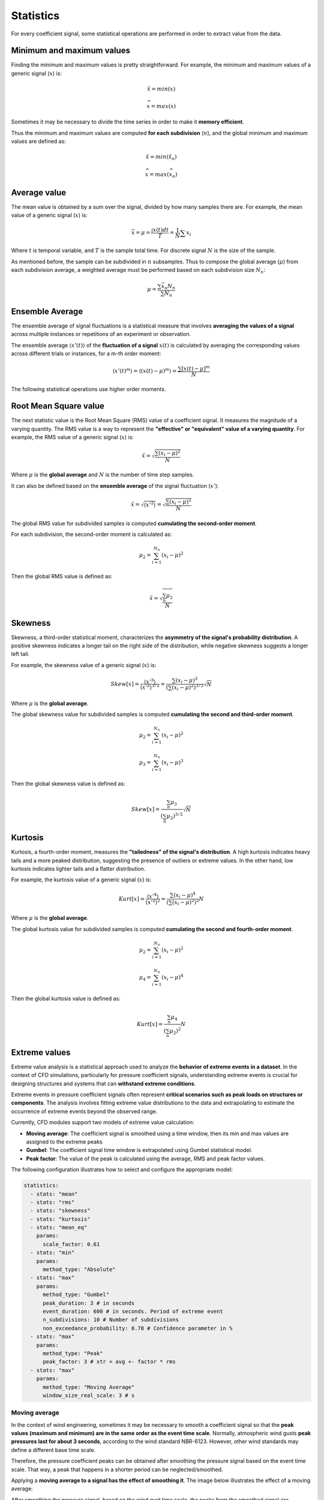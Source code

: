 **********
Statistics
**********

For every coefficient signal, some statistical operations are performed in order to extract value from the data.

Minimum and maximum values
==========================

Finding the minimum and maximum values is pretty straightforward.
For example, the minimum and maximum values of a generic signal (:math:`x`) is:

.. math::
    \check{x} = min(x)

    \widehat{x} = max(x)

Sometimes it may be necessary to divide the time series in order to make it **memory efficient**.

Thus the minimum and maximum values are computed **for each subdivision** (:math:`n`), and the global minimum and maximum values are defined as:

.. math::
    \check{x} = min(\check{x_n})

    \widehat{x} = max(\widehat{x_n})

Average value
=============

The mean value is obtained by a sum over the signal, divided by how many samples there are.
For example, the mean value of a generic signal (:math:`x`) is:

.. math::
    \bar{x} = \mu = \frac{\int x(t) dt}{T} = \frac{1}{N} \sum{x_i}

Where :math:`t` is temporal variable, and :math:`T` is the sample total time.
For discrete signal :math:`N` is the size of the sample.

As mentioned before, the sample can be subdivided in :math:`n` subsamples.
Thus to compose the global average (:math:`\mu`) from each subdivision average, a weighted average must be performed based on each subdivision size :math:`N_n`:

.. math::
    \mu = \frac{\sum{\bar{x_n} N_n}}{\sum{N_n}} 

Ensemble Average
================

The ensemble average of signal fluctuations is a statistical measure that involves **averaging the values of a signal** across multiple instances or repetitions of an experiment or observation.

The ensemble average :math:`\langle x'(t) \rangle` of the **fluctuation of a signal** :math:`x(t)` is calculated by averaging the corresponding values across different trials or instances, for a m-th order moment:

.. math::
    \langle x'(t) ^ m \rangle = \langle (x(t) - \mu) ^ m \rangle = \frac{\sum{[x(t) - \mu] ^ m}}{N}

The following statistical operations use higher order moments.

Root Mean Square value
======================

The next statistic value is the Root Mean Square (RMS) value of a coefficient signal.
It measures the magnitude of a varying quantity. 
The RMS value is a way to represent the **"effective" or "equivalent" value of a varying quantity**.
For example, the RMS value of a generic signal (:math:`x`) is:

.. math::
    \tilde{x} = \sqrt{\frac{\sum{(x_i - \mu)^2}}{N}}

Where :math:`\mu` is the **global average** and :math:`N` is the number of time step samples.

It can also be defined based on the **ensemble average** of the signal fluctuation (:math:`x'`):

.. math::
    \tilde{x} = \sqrt{\langle x' ^ 2 \rangle} = \sqrt{\frac{\sum{(x_i - \mu)^2}}{N}}

The global RMS value for subdivided samples is computed **cumulating the second-order moment**.

For each subdivision, the second-order moment is calculated as:

.. math::
    \mu_2 = \sum_{i=1}^{N_n}{(x_i - \mu)^2}

Then the global RMS value is defined as:

.. math::
    \tilde{x} = \sqrt{\frac{\sum_{n} \mu_2}{N}}

Skewness
========

Skewness, a third-order statistical moment, characterizes the **asymmetry of the signal's probability distribution**.
A positive skewness indicates a longer tail on the right side of the distribution, while negative skewness suggests a longer left tail.

For example, the skewness value of a generic signal (:math:`x`) is:

.. math::
    Skew[x] = \frac{\langle x' ^ 3 \rangle}{\langle x' ^ 2 \rangle ^ {3/2}} = \frac{\sum{(x_i - \mu)^3}}{(\sum{(x_i - \mu)^2}) ^ {3 / 2}} \sqrt {N}

Where :math:`\mu` is the **global average**. 

The global skewness value for subdivided samples is computed **cumulating the second and third-order moment**.

.. math::
    \mu_2 = \sum_{i=1}^{N_n}{(x_i - \mu)^2}

    \mu_3 = \sum_{i=1}^{N_n}{(x_i - \mu)^3}

Then the global skewness value is defined as:

.. math::
    Skew[x] = \frac{\sum_{n} \mu_3}{(\sum_{n} \mu_2) ^ {3 / 2}} \sqrt {N}

Kurtosis
========

Kurtosis, a fourth-order moment, measures the **"tailedness" of the signal's distribution**.
A high kurtosis indicates heavy tails and a more peaked distribution, suggesting the presence of outliers or extreme values.
In the other hand, low kurtosis indicates lighter tails and a flatter distribution.

For example, the kurtosis value of a generic signal (:math:`x`) is:

.. math::
    Kurt[x] = \frac{\langle x' ^ 4 \rangle}{\langle x' ^ 2 \rangle ^ 2} = \frac{\sum{(x_i - \mu)^4}}{(\sum{(x_i - \mu)^2}) ^ {2}} N

Where :math:`\mu` is the **global average**. 

The global kurtosis value for subdivided samples is computed **cumulating the second and fourth-order moment**.

.. math::
    \mu_2 = \sum_{i=1}^{N_n}{(x_i - \mu)^2}

    \mu_4 = \sum_{i=1}^{N_n}{(x_i - \mu)^4}

Then the global kurtosis value is defined as:

.. math::
    Kurt[x] = \frac{\sum_{n} \mu_4}{(\sum_{n} \mu_2) ^ {2}} N

Extreme values
==============

Extreme value analysis is a statistical approach used to analyze the **behavior of extreme events in a dataset**.
In the context of CFD simulations, particularly for pressure coefficient signals, understanding extreme events is crucial for designing structures and systems that can **withstand extreme conditions**.

Extreme events in pressure coefficient signals often represent **critical scenarios such as peak loads on structures or components**.
The analysis involves fitting extreme value distributions to the data and extrapolating to estimate the occurrence of extreme events beyond the observed range.

Currently, CFD modules support two models of extreme value calculation:

- **Moving average**: The coefficient signal is smoothed using a time window, then its min and max values are assigned to the extreme peaks
- **Gumbel**: The coefficient signal time window is extrapolated using Gumbel statistical model.
- **Peak factor**: The value of the peak is calculated using the average, RMS and peak factor values.

The following configuration illustrates how to select and configure the appropriate model:

.. code-block:: yaml

    statistics:
      - stats: "mean"
      - stats: "rms"
      - stats: "skewness"
      - stats: "kurtosis"
      - stats: "mean_eq"
        params:
          scale_factor: 0.61
      - stats: "min"
        params:
          method_type: "Absolute"
      - stats: "max"
        params:
          method_type: "Gumbel"
          peak_duration: 3 # in seconds
          event_duration: 600 # in seconds. Period of extreme event
          n_subdivisions: 10 # Number of subdivisions
          non_exceedance_probability: 0.78 # Confidence parameter in %
      - stats: "max"
        params:
          method_type: "Peak"
          peak_factor: 3 # xtr = avg +- factor * rms
      - stats: "max"
        params:
          method_type: "Moving Average"
          window_size_real_scale: 3 # s

Moving average
^^^^^^^^^^^^^^

In the context of wind engineering, sometimes it may be necessary to smooth a coefficient signal so that the **peak values (maximum and minimum) are in the same order as the event time scale**.
Normally, atmospheric wind gusts **peak pressures last for about 3 seconds**, according to the wind standard NBR-6123.
However, other wind standards may define a different base time scale.

Therefore, the pressure coefficient peaks can be obtained after smoothing the pressure signal based on the event time scale.
That way, a peak that happens in a shorter period can be neglected/smoothed.

Applying a **moving average to a signal has the effect of smoothing it**.
The image below illustrates the effect of a moving average:

.. image:: /_static/pressure/moving_avg.png
    :width: 60 %
    :align: center

After smoothing the pressure signal, based on the wind gust time scale, the peaks from the smoothed signal are captured and assigned as a extreme value (minimum/negative or maximum/positive).

Gumbel model
^^^^^^^^^^^^

The Gumbel model is a widely used statistical model in extreme value theory for predicting the probability distribution of extreme values.

To determine the extreme values of a coefficient time series, the sample obtained by the simulation is subdivided according to a **characteristic design interval**.
This interval is related to the duration of the events that are **relevant for the structure design**.

.. image:: /_static/pressure/samples.png
    :width: 60 %
    :align: center

Then the peak values of each subdivided sample are computed, and ordered progressively, for the positive peak values, and regressively, for the negative peak values.


The last step is to fit the **Gumbel PDF** to the ordered data, and compute the extreme value for the reduced variable related to a probability of exceeding the peak value.
Firstly the extreme values for the samples are tabulated as follows:

.. list-table:: Sample extremes
   :widths: 25 25 25 25
   :header-rows: 1

   * - Sample number (i)
     - min (cp)
     - max (cp)
     - Reduced variable (y)
   * - 1
     - -0.3
     - 0.4
     - y(1)
   * - 2
     - -0.4
     - 0.38
     - y(2)
   * - 3
     - -0.28
     - 0.41
     - y(3)
   * - 4
     - -0.31
     - 0.43
     - y(4)
   * - 5
     - -0.2
     - 0.45
     - y(5)

The reduced variable :math:`y` is defined as:

.. math::
    y(i) &= -ln(-ln(P_i))

    P_i &= \frac{i}{N + 1}

Where :math:`i` indicates the subdivided sample index, :math:`N` is the number of subdivided samples, and :math:`P(i)` is a weighting value for the sample.

Then the values are ordered, and the Gumbel model is fit by:

.. math::
    y = \frac{1}{\beta}(x - \mu)

Where :math:`\beta` and :math:`\mu` are parameters of the fit. 
The value for reduced variable :math:`y` commonly used is 1.4, resulting in 78% of non-exceeding extreme values.

The method consists of the following steps:

- Subdivide the coefficient time series into samples
- Compute the extreme values for each sample and order them
- Fit Gumbel PDF model to the data
- Calculate the extreme value of the time series with a probability of exceeding this value for positive and negative values

.. note:: 
    For more information about extreme values for structure design, check out Chapter 13 (:footcite:t:`wyatt1990designer`)

Peak Factor
^^^^^^^^^^^

Using this method, the extreme value is calculated provided a peak factor :math:`f`.
Peak value is then defined using the RMS :math:`\tilde{x}` and average values :math:`\bar{x}`.
The expression for calculation is as follows:

.. math::

    \hat{x} = \bar{x} + f \tilde{x}

Mean Equivalent
===============

There are two ways of composing the wind load from coefficient data.
The first one is to use mean pressure distribution, and the dymanic pressure, **which is based on the peak base wind velocity**.
The definition of the first mode of peak wind load is:

.. math:: 
    \hat{P} = \bar{c_p} . \hat{q} = \bar{c_p}  \frac{1}{2}  \rho \hat{V_0}^2

Where :math:`\hat{P}` is the design peak load, :math:`\hat{q}` is the peak dynamic pressure, :math:`\rho` is the fluid density and :math:`\hat{V_0}` is the peak wind velocity.

For structure design purposes, the mean value of the coefficient time series can be misleading.
Thus the peak wind load can be composed by the peak value for the coefficient and the dynamic pressure, **which is based on the mean base wind velocity**.
The definition of the second mode of peak wind load is:

.. math:: 
    \hat{P} = \hat{c_p} . \bar{q} = \hat{c_p}  \frac{1}{2}  \rho \bar{V_0}^2

Where :math:`\bar{q}` is the average dynamic pressure, :math:`\rho` is the fluid density and :math:`\bar{V_0}` is the average wind velocity.

However, the peak value for the coefficient needs to be scaled according to the characteristic event duration.
This correction is performed using the values for the statistical factors (:math:`S_2`) from the :footcite:t:`nbr19886123` 6123.
The correction factor is defined as:

.. math::
    f = \left(\frac{S_{2,600s}}{S_{2,3s}} \right) ^ 2

The mean equivalent value is the worst case between the mean value and the extreme values scaled by the statistical factors.
For example, the mean equivalent value of a pressure coefficient signal is defined as:

.. math::
    abs(cp_{mean-eq}) &= max(abs(cp_{mean}), abs(f * cp_{xtr-max}), abs(f * cp_{xtr-min}))

    cp_{mean-eq} &= abs(cp_{mean-eq}) * sign(max(abs(val)))


.. important:: 
    **The sign of the mean equivalent value is the same as the value correspondent to the maximum absolute value** between the mean, extreme maximum and extreme minimum values.

.. footbibliography::